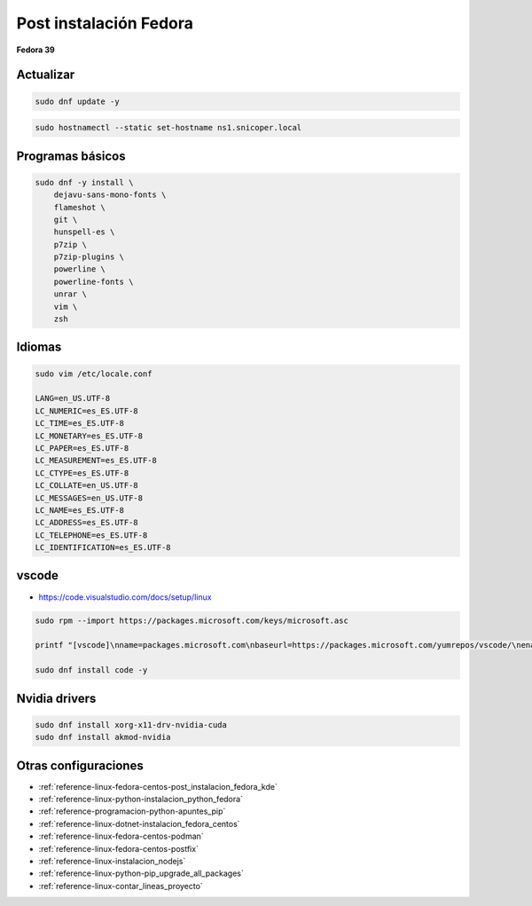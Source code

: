 .. _reference-linux-fedora-centos-post_instalacion_fedora:

#######################
Post instalación Fedora
#######################

**Fedora 39**

Actualizar
**********

.. code-block:: bash

    sudo dnf update -y

.. code-block:: bash

    sudo hostnamectl --static set-hostname ns1.snicoper.local

Programas básicos
*****************

.. code-block:: bash

    sudo dnf -y install \
        dejavu-sans-mono-fonts \
        flameshot \
        git \
        hunspell-es \
        p7zip \
        p7zip-plugins \
        powerline \
        powerline-fonts \
        unrar \
        vim \
        zsh


Idiomas
*******

.. code-block:: bash

    sudo vim /etc/locale.conf

    LANG=en_US.UTF-8
    LC_NUMERIC=es_ES.UTF-8
    LC_TIME=es_ES.UTF-8
    LC_MONETARY=es_ES.UTF-8
    LC_PAPER=es_ES.UTF-8
    LC_MEASUREMENT=es_ES.UTF-8
    LC_CTYPE=es_ES.UTF-8
    LC_COLLATE=en_US.UTF-8
    LC_MESSAGES=en_US.UTF-8
    LC_NAME=es_ES.UTF-8
    LC_ADDRESS=es_ES.UTF-8
    LC_TELEPHONE=es_ES.UTF-8
    LC_IDENTIFICATION=es_ES.UTF-8

vscode
******

* https://code.visualstudio.com/docs/setup/linux

.. code-block:: bash

    sudo rpm --import https://packages.microsoft.com/keys/microsoft.asc

    printf "[vscode]\nname=packages.microsoft.com\nbaseurl=https://packages.microsoft.com/yumrepos/vscode/\nenabled=1\ngpgcheck=1\nrepo_gpgcheck=1\ngpgkey=https://packages.microsoft.com/keys/microsoft.asc\nmetadata_expire=1h" | sudo tee -a /etc/yum.repos.d/vscode.repo

    sudo dnf install code -y

Nvidia drivers
**************

.. code-block:: bash

    sudo dnf install xorg-x11-drv-nvidia-cuda
    sudo dnf install akmod-nvidia


Otras configuraciones
*********************

* :ref:`reference-linux-fedora-centos-post_instalacion_fedora_kde`
* :ref:`reference-linux-python-instalacion_python_fedora`
* :ref:`reference-programacion-python-apuntes_pip`
* :ref:`reference-linux-dotnet-instalacion_fedora_centos`
* :ref:`reference-linux-fedora-centos-podman`
* :ref:`reference-linux-fedora-centos-postfix`
* :ref:`reference-linux-instalacion_nodejs`
* :ref:`reference-linux-python-pip_upgrade_all_packages`
* :ref:`reference-linux-contar_lineas_proyecto`
